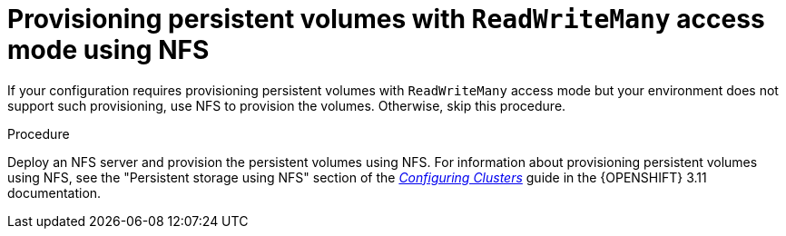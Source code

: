 [id='readwritemany-proc']
= Provisioning persistent volumes with `ReadWriteMany` access mode using NFS

:rwm-authoring!:
:rwm-bcmonitoring!:

:rwm-gluster!:
ifeval::["{context}"=="openshift-operator"]
:rwm-authoring:
:rwm-bcmonitoring:
endif::[]
ifeval::["{context}"=="openshift-authoring"]
:rwm-authoring:
:rwm-gluster:
endif::[]
ifeval::["{context}"=="openshift-authoring-managed"]
:rwm-authoring:
:rwm-gluster:
endif::[]


ifdef::rwm-authoring[]
ifdef::PAM[]
If you want to deploy 
ifdef::rwm-bcmonitoring[]
{CENTRAL} Monitoring, high-availability {CENTRAL},
endif::rwm-bcmonitoring[]
ifndef::rwm-bcmonitoring[]
high-availability {CENTRAL}
endif::rwm-bcmonitoring[]
or any {KIE_SERVERS} that use the H2 database, which is the default setting for a non-high-availability authoring environment, your environment must provision persistent volumes with `ReadWriteMany` access mode.
endif::PAM[]
ifdef::DM[]
If you want to deploy high-availability {CENTRAL}, your environment must provision persistent volumes with `ReadWriteMany` access mode.
endif::DM[]

ifdef::rwm-gluster[]
[NOTE]
====
If you want to deploy a high-availability authoring environment, for optimal performance and reliability, provision persistent volumes using GlusterFS. Configure the GlusterFS storage class as described in <<glusterfs-reconfig-proc>>.
====
endif::rwm-gluster[]
endif::rwm-authoring[]

:rwm-bcmonitoring!:
ifeval::["{context}"=="openshift-freeform"]
:rwm-bcmonitoring:
endif::[]
ifeval::["{context}"=="openshift-managed"]
:rwm-bcmonitoring:
endif::[]
ifeval::["{context}"=="openshift-immutable"]
:rwm-bcmonitoring:
endif::[]
ifdef::rwm-bcmonitoring[]
If you want to deploy {CENTRAL} Monitoring, your environment must provision persistent volumes with `ReadWriteMany` access mode.
endif::rwm-bcmonitoring[]

If your configuration requires provisioning persistent volumes with `ReadWriteMany` access mode but your environment does not support such provisioning, use NFS to provision the volumes. Otherwise, skip this procedure.

.Procedure

Deploy an NFS server and provision the persistent volumes using NFS. For information about provisioning persistent volumes using NFS, see
ifeval::["{context}"=="openshift-operator"]
the "Persistent storage using NFS" section of the  https://access.redhat.com/documentation/en-us/openshift_container_platform/4.3/html/storage[OpenShift Container Platform 4.3 Storage] guide.
endif::[]
ifeval::["{context}"!="openshift-operator"]
the "Persistent storage using NFS" section of the  https://access.redhat.com/documentation/en-us/openshift_container_platform/3.11/html/configuring_clusters/[_Configuring Clusters_] guide in the {OPENSHIFT} 3.11 documentation.
endif::[]
